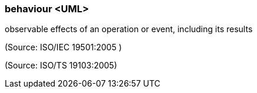 === behaviour <UML>

observable effects of an operation or event, including its results

(Source: ISO/IEC 19501:2005 )

(Source: ISO/TS 19103:2005)

